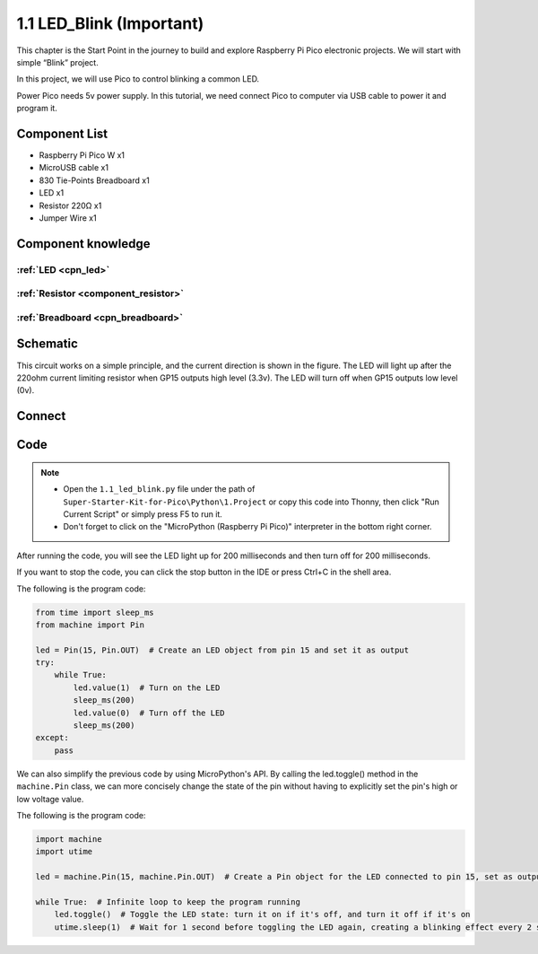 1.1 LED_Blink (Important)
=================================
This chapter is the Start Point in the journey to build and explore Raspberry Pi Pico
electronic projects. We will start with simple “Blink” project.

In this project, we will use Pico to control blinking a common LED.

Power Pico needs 5v power supply. In this tutorial, we need connect Pico to computer via USB cable to power it and program it.

Component List
^^^^^^^^^^^^^^^
- Raspberry Pi Pico W x1
- MicroUSB cable x1
- 830 Tie-Points Breadboard x1
- LED x1
- Resistor 220Ω x1
- Jumper Wire x1
  
Component knowledge
^^^^^^^^^^^^^^^^^^^^
:ref:`LED <cpn_led>`
""""""""""""""""""""

:ref:`Resistor <component_resistor>`
"""""""""""""""""""""""""""""""""""""

:ref:`Breadboard <cpn_breadboard>`
""""""""""""""""""""""""""""""""""

Schematic
^^^^^^^^^^
.. image:: img/schematic/1.1.png

This circuit works on a simple principle, and the current direction is shown in 
the figure. The LED will light up after the 220ohm current limiting resistor when 
GP15 outputs high level (3.3v). The LED will turn off when GP15 outputs low level (0v).

Connect
^^^^^^^^^^^^^^^

.. image:: img/connect/1.1.png

Code
^^^^^^^^
.. note::

    * Open the ``1.1_led_blink.py`` file under the path of ``Super-Starter-Kit-for-Pico\Python\1.Project`` or copy this code into Thonny, then click "Run Current Script" or simply press F5 to run it.

    * Don't forget to click on the "MicroPython (Raspberry Pi Pico)" interpreter in the bottom right corner. 

After running the code, you will see the LED light up for 200 milliseconds and then turn off for 200 milliseconds.

If you want to stop the code, you can click the stop button in the IDE or press Ctrl+C in the shell area.

.. image:: img/software/1.1.png

The following is the program code:

.. code-block:: python

    from time import sleep_ms
    from machine import Pin

    led = Pin(15, Pin.OUT)  # Create an LED object from pin 15 and set it as output
    try:
        while True:
            led.value(1)  # Turn on the LED
            sleep_ms(200)
            led.value(0)  # Turn off the LED
            sleep_ms(200)
    except:
        pass

We can also simplify the previous code by using MicroPython's API. By calling the 
led.toggle() method in the ``machine.Pin`` class, we can more concisely change the 
state of the pin without having to explicitly set the pin's high or low voltage 
value.

The following is the program code:

.. code-block:: python

    import machine
    import utime

    led = machine.Pin(15, machine.Pin.OUT)  # Create a Pin object for the LED connected to pin 15, set as output

    while True:  # Infinite loop to keep the program running
        led.toggle()  # Toggle the LED state: turn it on if it's off, and turn it off if it's on
        utime.sleep(1)  # Wait for 1 second before toggling the LED again, creating a blinking effect every 2 seconds
